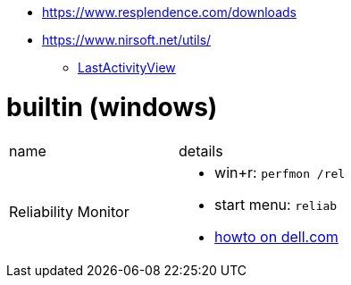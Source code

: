 
* https://www.resplendence.com/downloads
* https://www.nirsoft.net/utils/
** https://www.nirsoft.net/utils/computer_activity_view.html[LastActivityView]

# builtin (windows)

|===
|name |details
|Reliability Monitor 
a|
* win+r: `perfmon /rel`
* start menu: `reliab`
* https://www.dell.com/support/kbdoc/en-us/000178177/how-to-use-windows-reliability-monitor-to-identify-software-issues[howto on dell.com]

|===
